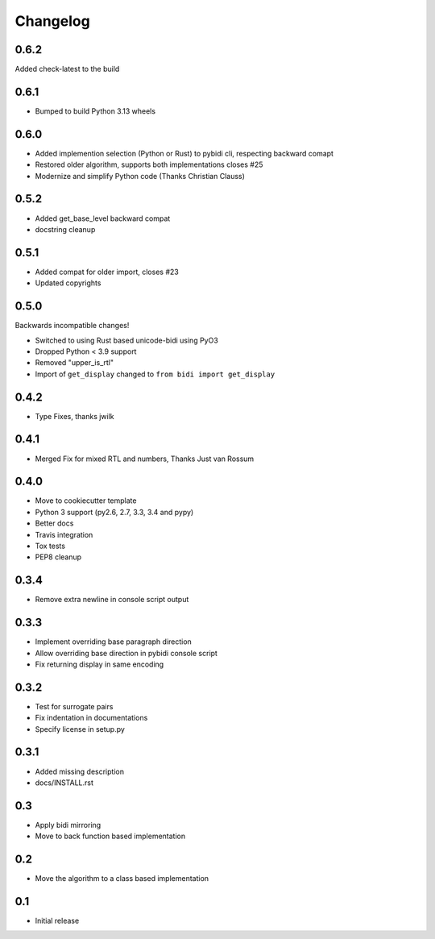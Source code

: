 Changelog
==========

.. :changelog:

0.6.2
-----

Added check-latest to the build

0.6.1
-----

* Bumped to build Python 3.13 wheels

0.6.0
-----

* Added implemention selection (Python or Rust) to pybidi cli,
  respecting backward comapt
* Restored older algorithm, supports both implementations closes #25
* Modernize and simplify Python code (Thanks Christian Clauss)

0.5.2
-----

* Added get_base_level backward compat
* docstring cleanup

0.5.1
-------

* Added compat for older import, closes #23
* Updated copyrights


0.5.0
-----

Backwards incompatible changes!

* Switched to using Rust based unicode-bidi using PyO3
* Dropped Python < 3.9 support
* Removed "upper_is_rtl"
* Import of ``get_display`` changed to ``from bidi import get_display``


0.4.2
-----

* Type Fixes, thanks jwilk


0.4.1
-----

* Merged Fix for mixed RTL and numbers, Thanks Just van Rossum

0.4.0
-----

* Move to cookiecutter template
* Python 3 support (py2.6, 2.7, 3.3, 3.4 and pypy)
* Better docs
* Travis integration
* Tox tests
* PEP8 cleanup

0.3.4
------

* Remove extra newline in console script output

0.3.3
------

* Implement overriding base paragraph direction
* Allow overriding base direction in pybidi console script
* Fix returning display in same encoding

0.3.2
------

* Test for surrogate pairs
* Fix indentation in documentations
* Specify license in setup.py

0.3.1
-----

* Added missing description
* docs/INSTALL.rst

0.3
---

* Apply bidi mirroring
* Move to back function based implementation

0.2
---

* Move the algorithm to a class based implementation

0.1
---

* Initial release
